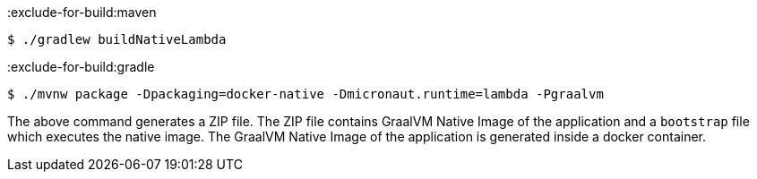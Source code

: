 :exclude-for-build:maven

[source,bash]
----
$ ./gradlew buildNativeLambda
----

:exclude-for-build:

:exclude-for-build:gradle

[source,bash]
----
$ ./mvnw package -Dpackaging=docker-native -Dmicronaut.runtime=lambda -Pgraalvm
----

:exclude-for-build:

The above command generates a ZIP file. The ZIP file contains GraalVM Native Image of the application  and a `bootstrap` file which executes the native image. The GraalVM Native Image of the application is generated inside a docker container.
